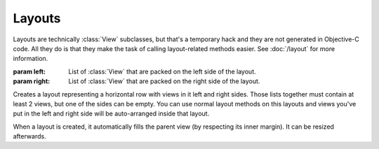 Layouts
=======

Layouts are technically :class:`View` subclasses, but that's a temporary hack and they are not
generated in Objective-C code. All they do is that they make the task of calling layout-related
methods easier. See :doc:`/layout` for more information.

.. class:: HLayout(left, right)
    
    :param left: List of :class:`View` that are packed on the left side of the layout.
    :param right: List of :class:`View` that are packed on the right side of the layout.
    
    Creates a layout representing a horizontal row with views in it left and right sides. Those
    lists together must contain at least 2 views, but one of the sides can be empty. You can use
    normal layout methods on this layouts and views you've put in the left and right side will be
    auto-arranged inside that layout.
    
    When a layout is created, it automatically fills the parent view (by respecting its inner
    margin). It can be resized afterwards.
    
    .. method:: setAnchor(side)
        
        :param side: One of the :ref:`side-constants`. Only vertical ones.
        
        Because the layout is not generated in Objective-C code, it doesn't make sense to set it's
        autoresizing mask (that's what :meth:`View.setAnchor` does). This method doesn't do that.
        What it does is that it sets the anchor of all its subviews at once, the left subviews
        being anchored left, and the right subviews being anchored right.
